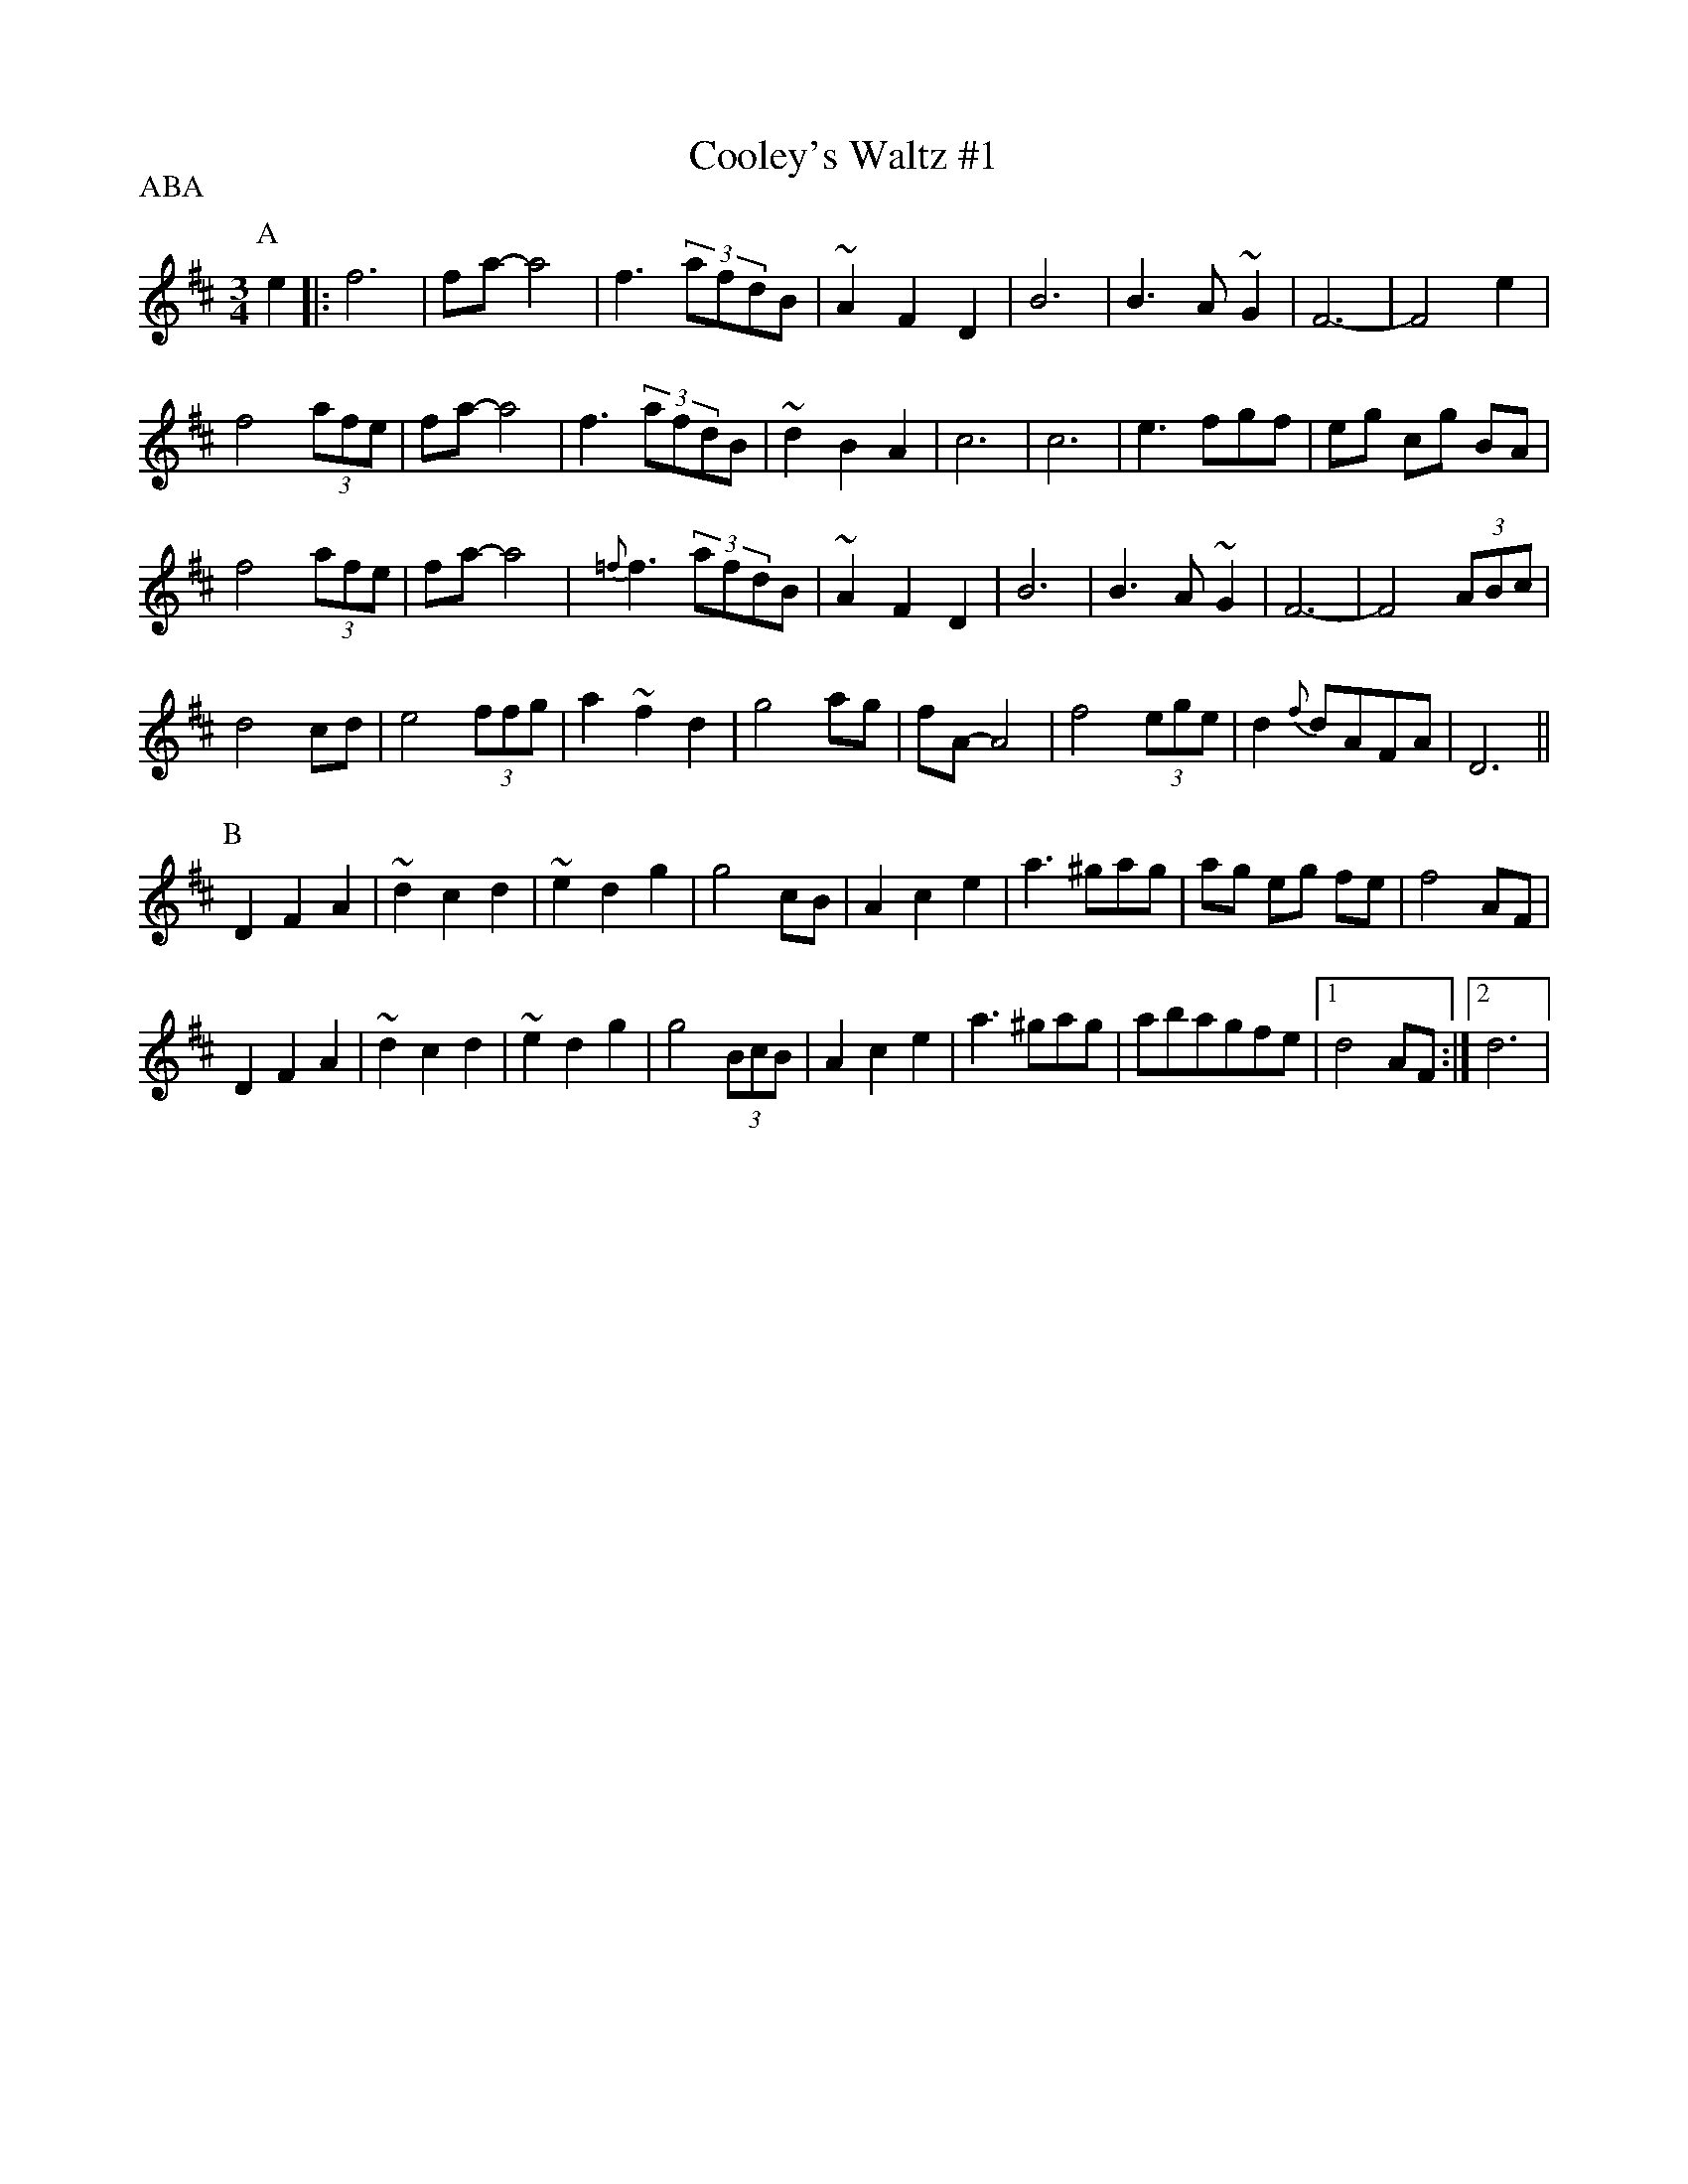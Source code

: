 X:1
T:Cooley's Waltz #1
R:waltz
M:3/4
L:1/8
D:"Crossroads Ceili", Brendan Begley on accordion
Z:Han Speek <Han.Speek@HETNET.NL> irtrad-l 2001-10-3
P:ABA
K:D
P:A
e2|:f6|fa-a4|f3 (3afdB|~A2 F2 D2|B6|B3 A ~G2|F6|-F4 e2|
f4 (3afe|fa-a4|f3 (3afdB|~d2 B2 A2|c6|c6|e3 fgf|eg cg BA|
f4 (3afe|fa-a4|{=f}f3 (3afdB|~A2 F2 D2|B6|B3 A ~G2|F6|-F4 (3ABc|
d4 cd|e4 (3ffg|a2 ~f2 d2|g4 ag|fA-A4 |f4 (3ege|d2  {f}dAFA|D6||
P:B
D2 F2 A2|~d2 c2 d2|~e2 d2 g2|g4 cB|A2 c2 e2|a3 ^gag|ag eg fe|f4 AF|
D2 F2 A2|~d2 c2 d2|~e2 d2 g2|g4 (3BcB|A2 c2 e2|a3 ^gag|abagfe|[1 d4 AF:|2 d6|
